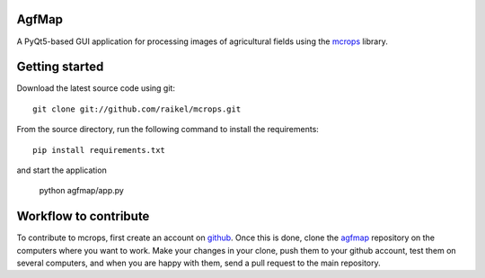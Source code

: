 AgfMap
=======================
A PyQt5-based GUI application for processing images of agricultural fields using
the `mcrops <https://github.com/raikel/mcrops>`_ library.

.. image:: ./docs/_static/screencast.gif

Getting started
==========

Download the latest source code using git::

    git clone git://github.com/raikel/mcrops.git

From the source directory, run the following command to install 
the requirements::

    pip install requirements.txt
    
and start the application

    python agfmap/app.py    


Workflow to contribute
======================

To contribute to mcrops, first create an account on `github
<http://github.com/>`_. Once this is done, clone the `agfmap 
<http://github.com/raikel/mcrops>`_ repository on the computers where you want 
to work. Make your changes in your clone, push them to your github account, test 
them on several computers, and when you are happy with them, send a pull
request to the main repository.